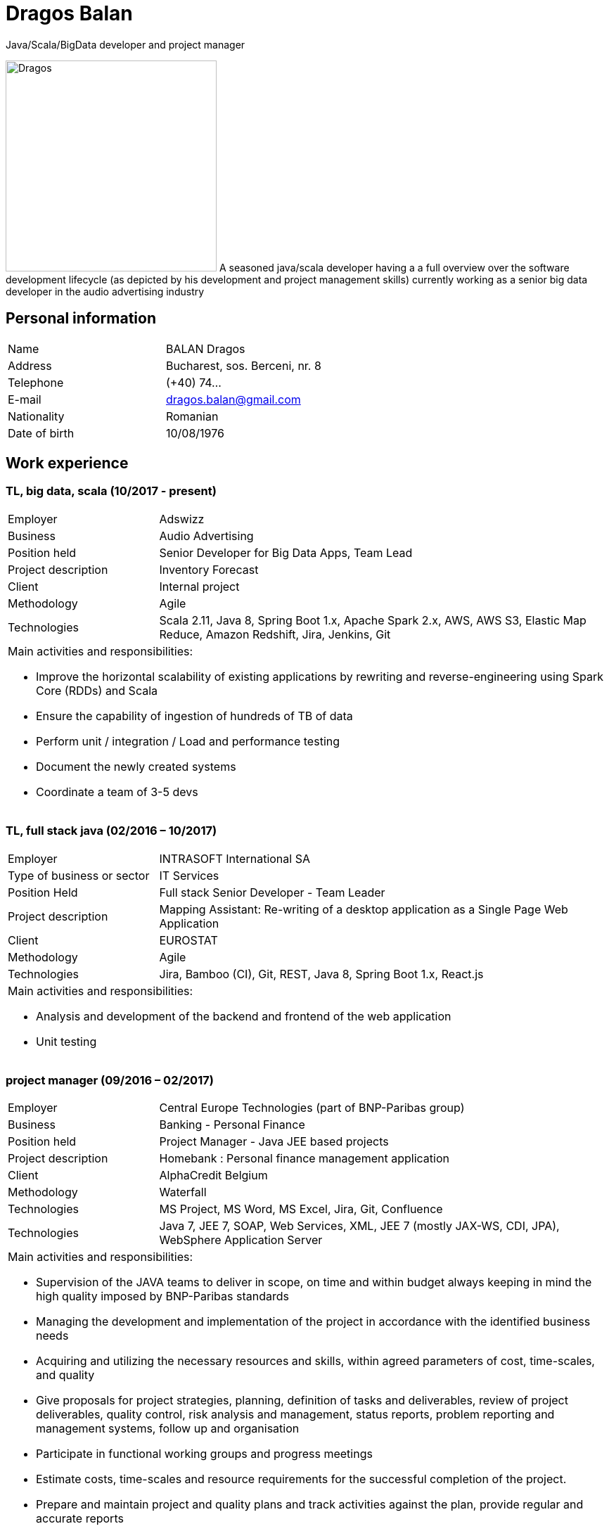 = Dragos Balan
Java/Scala/BigData developer and project manager

image:dragos.png["Dragos", 300, 300, float="right", align="center"] A seasoned java/scala developer having a a full overview over the software
development lifecycle (as depicted by his development and project  management skills) currently working as a senior big data developer in the audio advertising industry


== Personal information

[frame="topbot",grid="none"]
|===
|Name |BALAN Dragos
|Address |Bucharest, sos. Berceni, nr. 8 
|Telephone |(+40) 74...
|E-mail| dragos.balan@gmail.com
|Nationality |Romanian 
|Date of birth |10/08/1976 
|===

== Work experience

=== TL, big data, scala (10/2017 - present)
[cols="1,3"]
//.Current Job
|===
|Employer |Adswizz
|Business |Audio Advertising 
|Position held |Senior Developer for  Big Data Apps, Team Lead
|Project description |Inventory Forecast 
|Client |Internal project
|Methodology | Agile
|Technologies | Scala 2.11, Java 8, Spring Boot 1.x, Apache Spark 2.x, AWS, AWS S3,  Elastic Map Reduce, Amazon Redshift, Jira, Jenkins, Git
2+a|
Main activities and responsibilities:

* Improve the horizontal scalability of existing applications by rewriting and reverse-engineering using Spark Core (RDDs) and Scala
* Ensure the capability of ingestion of hundreds of TB of data 
* Perform unit / integration / Load and performance testing
* Document the newly created systems
* Coordinate a team of 3-5 devs
|===

=== TL, full stack java (02/2016 – 10/2017)
[cols="1,3"]
//.Previous job
|===
|Employer |INTRASOFT International SA
|Type of business or sector |IT Services 
|Position Held |Full stack Senior Developer - Team Leader
|Project description | Mapping Assistant: Re-writing of a desktop application as a Single Page Web Application
|Client | EUROSTAT
|Methodology |  Agile
|Technologies | Jira, Bamboo (CI), Git, REST, Java 8, Spring Boot 1.x, React.js
2+a|
Main activities and responsibilities:

* Analysis and development of the backend and frontend of the web application
* Unit testing
|===

=== project manager (09/2016 – 02/2017)
[cols="1,3"]
//.2016-2017
|===
|Employer |Central Europe Technologies (part of BNP-Paribas group)
|Business |Banking - Personal Finance 
|Position held |Project Manager - Java JEE based projects
|Project description | Homebank : Personal finance management application
|Client |AlphaCredit Belgium
|Methodology | Waterfall
|Technologies | MS Project, MS Word, MS Excel, Jira, Git, Confluence
|Technologies | Java 7, JEE 7, SOAP, Web Services, XML, JEE 7 (mostly JAX-WS, CDI, JPA), WebSphere Application Server
2+a|
Main activities and responsibilities:

* Supervision of the JAVA teams to deliver in scope, on time and within budget always keeping in mind the high quality imposed by BNP-Paribas standards
* Managing the development and implementation of the project in accordance with the identified business needs
* Acquiring and utilizing the necessary resources and skills, within agreed parameters of cost, time-scales, and quality
* Give proposals for project strategies, planning, definition of tasks and deliverables, review of project deliverables, quality control, risk analysis and management, status reports, problem reporting and management systems, follow up and organisation
* Participate in functional working groups and progress meetings
* Estimate costs, time-scales and resource requirements for the successful completion of the project.
* Prepare and maintain project and quality plans and track activities against the plan, provide regular and accurate reports
* Monitor budget, time-scales and resources used, and take action where these deviate from agreed tolerances.
* Ensure that delivered systems are implemented within these criteria
* Manage the change control procedure gaining agreement for revisions to the project from project sponsors
* Provide effective leadership for the project group ensuring that group members are motivated and constantly developing their skills and experience
|===

=== TL, full stack java (01/2016 – 09/2016)
[cols="1,3"]
//.2016
|===
|Employer |INTRASOFT International SA
|Type of business or sector |IT Services
|Position Held |Senior Full Stack Java Developer - Team Leader
|Project description |Wizard-like web application to help users build and automate their interactions with the SDMX infrastructure
|Client |EUROSTAT
|Methodology | Agile
|Technologies | Jira, Bamboo, Git, REST; SDMX 2.0; SDMX 2.1; Java 8; Spring Web Flow, Bootstrap 3.0, JQuery, Spring Framework, CentOS, Windows
2+a|
Main activities and responsibilities:

* Analysis and Development of a web application
* Team coordination (aprox. 5 persons)
|===

=== technical PM (04/2013 – 01/2016)
[cols="1,3"]
//.2013-2016
|===
|Employer |INTRASOFT International SA
|Type of business or sector |IT Services
|Position Held |Technical Project Manager - Java and .Net projects
|Project description |SDMX Tools Maintenance : A suite of tools promoted by EUROSTAT to the Member States and used in order to automate the periodic exchanges of statistical data between the Member States and EUROSTAT. 
|Client |EUROSTAT
|Methodology | Agile
|Technologies | MS Project, Jira, Bamboo, Git, REST; SDMX 2.0; SDMX 2.1; Java 1.5; HTML; JavaScript; Web Services; Spring Framework; XML., MS Windows, CentOS
2+a|
Main activities and responsibilities:

* Analysis, Development, Enhancement and Maintenance of the SDMX Reference Infrastructure and the related suite of SDMX-Tools, developed in the past and based on the SDMX 2.0 and SDMX-2.1 standards
* Supervision of the .NET and JAVA teams located in Stuttgart, Bucharest and Luxembourg to deliver in scope, on time, in budget always keeping in mind the high quality standards imposed by INTRASOFT International.
* Managing the development and implementation of the project in accordance with the identified business needs,
* Acquiring and utilizing the necessary resources and skills, within agreed parameters of cost, timescales, and quality;
* Give proposals for project strategies, planning, definition of tasks and deliverables, review of project deliverables, quality control, risk analysis and management, status reports, problem reporting and management systems, follow up and organisation
* Participate in functional working groups and progress meetings
* Estimate costs, timescales and resource requirements for the successful completion of the project.
* Prepare and maintain project and quality plans and track activities against the plan, provide regular and accurate reports
* Monitor costs, time cales and resources used, and take action where these deviate from agreed tolerances. Ensure that delivered systems are implemented within these criteria
* Manage the change control procedure gaining agreement for revisions to the project from project sponsors
* Provide effective leadership for the project group ensuring that group members are motivated and constantly developing their skills and experience
|===

=== sr. dev jee (06/2012 – 03/2013)
[cols="1,3"]
//.2012-2013
|===
|Employer |INTRASOFT International SA
|Type of business or sector |IT Services 
|Position Held |Senior Analyst-Programmer Java JEE 
|Project description |ICISNET CUSTOMS (V.601108) : ICISnet is a modern customs system for Greek customs implementing EU and national regulations. Its scope is to fully cover customs officers’ needs as well as traders and / or citizens who are dealing with customs era. The system interfaces with external systems either EU or National ones applying safety regulations imposed by EU and / or Greek authorities and laws. It's developed through 18 modules/applications which cover every activity, transaction, operation of Greek customs. It is a centralised system developed with the most recent technologies and methodologies. The ICISnet system is related to the implementation of EU Decisions and Directives and is operational on a 24/7 basis. ICISNET is considered to be a high volume data system as the number of users is 2,000 (long-term the system will be used from 10,000 users).
|Client |Ministry of Finance of Greece (KTP)
|Methodology | Agile
|Technologies | Spring Webflow, Weblogic Server 10.3; JEE (Java Platform, Enterprise Edition), Spring Integration, JMS, SOAP web services, Arch Linux, MS Windows
2+a|
Main activities and responsibilities:

* Maintain the existing application
* Ensuring the correct application of Agile principles.
|===


=== project manager (10/2010 – 05/2012)
[cols="1,3"]
//.2010-2012
|===
|Employer |INTRASOFT International SA
|Type of business or sector |IT Services 
|Position Held |Deputy Project Manager - Java Projects
|Project description |OHIM-SMS :The project concerned the provision of corrective, adaptive and preventive maintenance of software relating to the Office’s core business information systems for trademark and design registration. These systems cover the complete life-cycle and business process of a Community Trade Mark or Registered Community Design such as services for examination, opposition and cancellation, payment, communication between customer and the Office and access to specific services, e.g. classification tools
|Client |Office for Harmonization in the Internal Market - OHIM
|Methodology | Waterfall
|Technologies | MS Project, Jira, SVN, Java 1.5; HTML; JavaScript; Web Services; Weblogic,Spring Framework; XML., MS Windows
2+a|
Main activities and responsibilities:

* Coordinated the team located in Bucharest (approximately 15 people) in maintaining and developing a set of 10 applications for the Office of Harmonization in the Internal Market (OHIM)
* Managing the development and implementation of the project in accordance with the identified business needs,
* Acquiring and utilizing the necessary resources and skills, within agreed parameters of cost, timescales, and quality;
* Give proposals for project strategies, planning, definition of tasks and deliverables, review of project deliverables, quality control, risk analysis and management, status reports, problem reporting and management systems, follow up and organisation
* Participate in functional working groups and progress meetings
* Estimate costs, timescales and resource requirements for the successful completion of the project.
* Prepare and maintain project and quality plans and track activities against the plan, provide regular and accurate reports
* Monitor costs, timescales and resources used, and take action where these deviate from agreed tolerances. Ensure that delivered systems are implemented within these criteria
* Manage the change control procedure gaining agreement for revisions to the project from project sponsors
* Provide effective leadership for the project group ensuring that group members are motivated and constantly developing their skills and experience
|===


=== TL, full stack java (01/2009 – 11/2010)
[cols="1,3"]
//.2009-2010
|===
|Employer |INTRASOFT International SA
|Type of business or sector |IT Services
|Position Held |Team Leader - Full stack java
|Project description |Consular Protection Website : The system is a complete content management system with three main content categories organized: 1) information about Consular Protection provided mutually by all European Embassies to European Citizens outside European Union, 2) Contact information for all European Embassies in countries outside EU, and 3) Official Travel Advice information relayed from Cool web site. The website provides the information also in a format compatible with mobile devices.
|Client |European Commission - Justice (DG JUST)
|Methodology | Waterfall
|Technologies u sed: | Alfresco DMS, MS Windows, Java, JavaScript, Rest, Struts2, Tomcat, Linux
2+a|
Main activities and responsibilities:

* Coordination of the Romanian Team (5 people) into developing several websites: Anti-trafficking, European Migration Network and Consular Protection.
* Recreated the architecture for the above specified sites and design the integration with Alfresco document management system.
|===

=== TL, full stack java (04/2007 – 12/2008)
[cols="1,3"]
//.2007-2008
|===
|Employer |INTRASOFT International SA
|Type of business or sector |IT Services 
|Position Held |Team Leader - Full stack java
|Project description |EUBOOKSHOP - EU Bookshop : EU Bookshop is an online service that aims to provide a single access point to citizens and businesses for various publications of the European institutions, agencies and other bodies, published and/or catalogued by the Publications Office. Publications may be downloaded directly from the site or ordered. EU Bookshop provides simple and advanced search functions as well as browsing functionalities. Furthermore, users can sign up to ‘My EU Bookshop’ and access personalized functions: search queries can be saved for regular use or the user can choose to be notified by e-mail about publications of interest.
|Client |Publications Office of the European Union (OPOCE)
|Methodology | Waterfall
|Technologies | Tomcat 5.x, Java 1.5, Spring, Struts2, MS Windows, Linux, JIRA
2+a|
Main activities and responsibilities:

* Coordination of the development team
* Design the architecture of the system
* Write documentation
* Implementation and unit testing
|===


=== sr. java dev (12/2004 – 03/2007)
[cols="1,3"]
//.2004-2007
|===
|Employer |INTRASOFT International SA
|Type of business or sector |IT Services 
|Position Held |Senior Java Programmer 
|Project description |FISH1 – DG Fisheries – R.904: The mission of the Data Collection System is to collect, store and aggregate data that are derived from the national programmes set up by the Member States of the European Union in accordance with the Commission Regulation (No. 1639/2001). Transmissions of data have been automated and are carried out through a formalised data communication process facilitated by the project within a delimited time period. 
|Client |European Commission - Maritime Affairs and Fisheries (DG MARE)
|Methodology | Rational Unified Process
|Technologies | MS Windows, JIRA, ColdFusion, Fusebox, Java, HTML, XML
2+a|
Main activities and responsibilities:

* Technical analysis of the existing system and the new modules
* Re-engineering of some parts of the product in accordance to new requirements
* Implementing change requests and new functionalities
* Unit testing
|===


=== sr. java dev (06/2004 – 12/2004)
[cols="1,3"]
//.2004
|===
|Employer |INTRACOM
|Type of business or sector |IT Services 
|Position Held |Senior Programmer 
|Project description
|RPL : web query builder on the census data without any SQL knowledge.
This visual query builder was a wizard-like application where every step translated a certain SQL feature into statistics friendly inputs.
The final query result was displayed as a pivot table and allowed export in several formats.
|Client |Romanian National Institute for Statistics (INS)
|Methodology | Waterfall
|Technologies | MS Windows, Linux, J2EE; Hibernate Framework Model 2.2/3; Servlet 2.3/JSP 1.2; Tomcat 5.x
2+a|
Main activities and responsibilities:

* Design and documentation of the entire application.
* Development of the system.
* Writing unit tests.
|===


=== java dev (06/2003 – 06/2004)
[cols="1,3"]
//.2003-2004
|===
|Employer |DRAEXLMEIER Gmbh.
|Type of business or sector |Electrical and electronic systems 
|Position Held |Programmer 
|Project description |IPST : IPST is an applications designed for the management of production of electrical parts for cars.
|Client |Internal project
|Methodology | Waterfall
|Technologies | J2EE; Servlet 2.3/ JSP 1.2; JBoss 4.0.2; website content design; Toad for Oracle 8.x; JUnit Framework 3.8.1
2+a|
Main activities and responsibilities:

* Write Functional -Technical Analysis
* Design parts of the application
* Code according to specifications
* Write unit tests
|===

=== java dev (06/2002 – 06/2003)
[cols="1,3"]
//.2002-2003
|===
|Employer |PRODINF SOFTWARE LTD.
|Type of business or sector |IT Solutions 
|Position Held |Junior Programmer 
|Project description |Asig 4.0 : Asig 4.0 is a J2EE application meant to manage the insurance process of a big insurance company. Asig 4.0 had all features needed: from client and risk management to insurance-premiums computation.
|Client |Asirag
|Methodology | Waterfall
|Technologies | MS Office; Orion Application Server; Java 1.4; JBuilder
2+a|
Main activities and responsibilities:

* Development of the swing client part of the application according to specifications
|===

== Education and training

=== Formal education

==== Postgraduate in Information Technology
|===
|Dates (from – to) |10/2000 – 10/2002
|Name and type of organisation providing education and training |University of Pitesti 
|Principal subjects/occupational |Information Technology 
|Title of qualification awarded |Postgraduate in Information Technology
|Level in national classification |EQF Level 7
|===

==== BSc in Mathematics
|===
|Dates (from – to) |10/1995 – 10/1999
|Name and type of organisation providing education and training |University of Pitesti 
|Principal subjects/occupational |Mathematics 
|Title of qualification awarded |BSc in Mathematics
|Level in national classification |EQF Level 6
|===

=== Informal education


==== Datastax Foundations of Apache Cassandra
image:ds210-cassandra.png["Cassandra Foundations", width=128, link="./assets/certifications/ds210-cassandra.png"]
|===
|Dates (from-to) |14/04/2020 - 20/04/2020
|Name and type of organizaiton providing education|Datastax
|Principal subjects/occupational | Datastax Enterprise 6 : Cassandra Foundations
|Title of qualification awarded | Certification of completion
|===


==== Lightbend Akka for Scala Professional - Level 1
image:lightbend-akka-for-scala-professional-level-1.png["Akka certificate", width=128, link="https://www.youracclaim.com/badges/47616aa5-405f-4838-91d6-3641d22b93c2/public_url"]
|===
|Dates (from-to) |07/04/2020-13/04/2020
|Organization providing education | Lightbend Academy
|Principal subjects | Akka Framework 
|Title of qualificaiton awarded | Certification of completion
|===


==== JPA and Hibernate fundamentals
image:UC-FE36ZNL4.jpg["Hibernate certificate", width=128, link="./assets/certifications/UC-FE36ZNL4.jpg"]
|===
|Dates (from – to) |01/12/2016 – 28/12/2016
|Name and type of organisation providing education and training |Udemy
|Principal subjects/occupational |Java Persistence: JPA and Hibernate fundamentals
|Title of qualification awarded |Certification of Completion
|===


==== MongoDB certification
image:MongoCertification.png["MongoDb for Java Developers", width=128, link="./assets/certifications/MongoCertificate.pdf"]
|===
|Dates (from – to) |01/09/2015 – 31/10/2015
|Name and type of organisation providing education and training |MongoDB University 
|Principal subjects/occupational |MongoDB for Java Developers 
|Title of qualification awarded |Certification of Course Completion
|===

==== Functional Programming Principles in Scala
image:FPPinScalaCertification.png["Functional programming principles", width=128, link="./assets/certifications/FPPinScalaCertification.png"]
|===
|Dates (from – to) |01/06/2015 – 31/07/2015
|Name and type of organisation providing education and training |Coursera.org by École Polytechnique Fédérale de Lausanne 
|Principal subjects/occupational |Functional Programming Principles in Scala 
|Title of qualification awarded |Certificate of Excellence 
|===

==== CMMI certification
|===
|Dates (from – to) |23/06/2011 – 25/06/2011
|Name and type of organisation providing education and training |CUNIX Info Tech 
|Principal subjects/occupational |CMMI 
|Title of qualification awarded |N/A 
|===

==== Alfresco training
|===
|Dates (from – to) |01/01/2011 – 31/03/2011
|Name and type of organisation providing education and training |Personal training 
|Principal subjects/occupational |Training in Alfresco 
|Title of qualification awarded |N/A 
|===

==== SCJP Java Certification
|===
|Dates (from – to) |01/01/2007 – 01/06/2007
|Name and type of organisation providing education and training |Sun 
|Principal subjects/occupational |SCJP documentation 
|Title of qualification awarded |SUN - SCJP- certification 
|===

==== PLSQL course
|===
|Dates (from – to) |01/06/2006 – 15/06/2006
|Name and type of organisation providing education and training |Oracle Romania 
|Principal subjects/occupational |Informatics and Programming languages 
|Title of qualification awarded |Attendance certificate 
|===

==== Coldfusion training
|===
|Dates (from – to) |01/12/2004 – 31/12/2004
|Name and type of organisation providing education and training |Personal training 
|Principal subjects/occupational |Coldfusion MX6 
|Title of qualification awarded |N/A 
|===

=== Technical talks

* https://www.slideshare.net/DragosBalan2/maven-tutorial-53295048[Maven Tutorial - February 2011]

* https://www.slideshare.net/DragosBalan2/functional-programming-principles-and-java-8[Functional Programming Principles and Java 8 - April 2015]

* https://humbletrader.github.io/spark-best-practices/[Troubleshooting Spark Issues]

== Personal skills and competences

=== Languages

==== English
|===
|Reading skills |C1 – Proficient User
|Writing skills |C1 – Proficient User 
|Verbal skills |C1 – Proficient User 
|===

==== French
|===
|Reading skills |A2 – Basic User
|Writing skills |A2 – Basic User
|Verbal skills |A2 – Basic User
|===

=== Social Skills
The candidate is an open-minded, self-motivated person with very good communication skills. He has more than 11 years of experience working in international and multi-client environment with proven experience in managing distributed teams

=== Organizational skills
He has excellent leadership, managerial and communication skills and performs well under pressure with a rapid self-starting capability, creating also a comfortable atmosphere with his colleagues in even in the stressful working environments.

=== Other
Driving License: B

